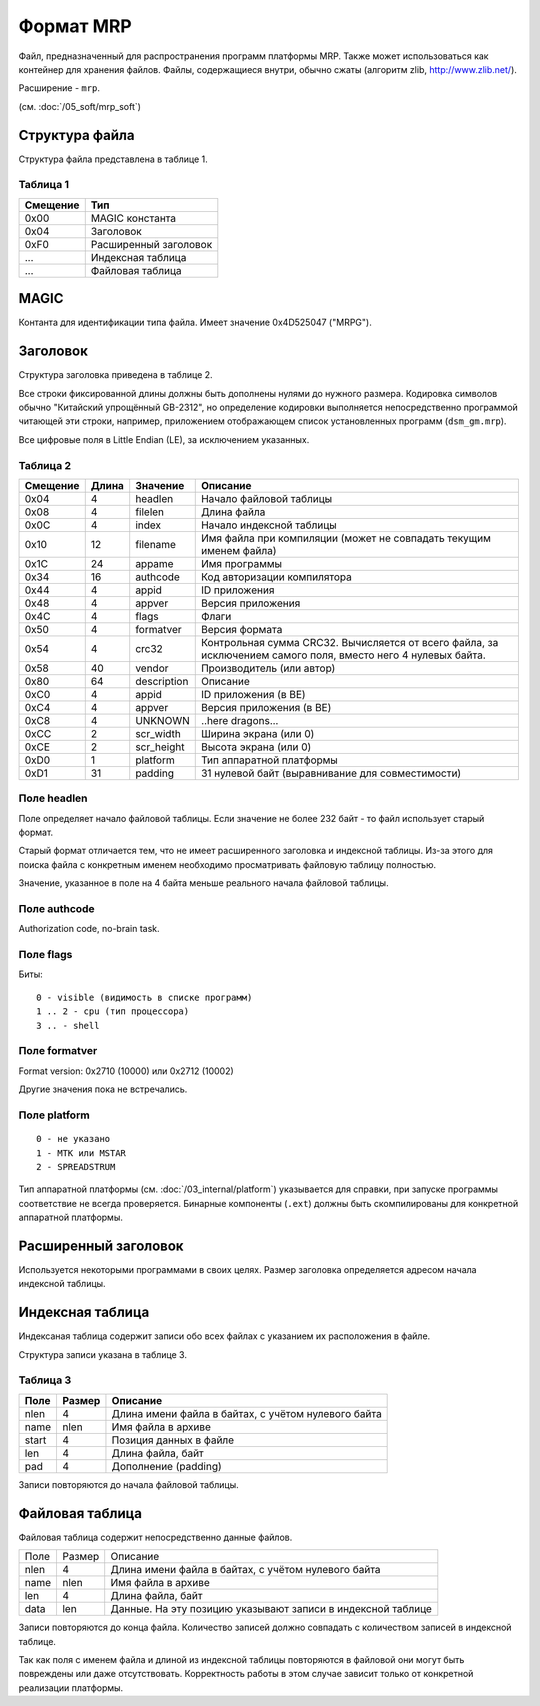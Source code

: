 Формат MRP
==========

Файл, предназначенный для распространения программ платформы MRP. Также может
использоваться как контейнер для хранения файлов. Файлы, содержащиеся внутри,
обычно сжаты (алгоритм zlib, http://www.zlib.net/).

Расширение - ``mrp``.

(см. :doc:`/05_soft/mrp_soft`)

Структура файла
---------------

Структура файла представлена в таблице 1.

Таблица 1
~~~~~~~~~

+----------+-----------------------+
| Смещение | Тип                   | 
+==========+=======================+
| 0x00     | MAGIC константа       |
+----------+-----------------------+
| 0x04     | Заголовок             |
+----------+-----------------------+
| 0xF0     | Расширенный заголовок |
+----------+-----------------------+
| ...      | Индексная таблица     |
+----------+-----------------------+
| ...      | Файловая таблица      |
+----------+-----------------------+

MAGIC
-----
Контанта для идентификации типа файла. Имеет значение 0х4D525047 ("MRPG").

Заголовок
---------

Структура заголовка приведена в таблице 2. 

Все строки фиксированной длины должны быть дополнены нулями до нужного размера.
Кодировка символов обычно "Китайский упрощённый GB-2312", но определение кодировки
выполняется непосредственно программой читающей эти строки, например, приложением
отображающем список установленных программ (``dsm_gm.mrp``).

Все цифровые поля в Little Endian (LE), за исключением указанных.

Таблица 2
~~~~~~~~~

+----------+-------+-------------+---------------------------------------------+
| Смещение | Длина | Значение    | Описание                                    |
+==========+=======+=============+=============================================+
|     0x04 |    4  | headlen     | Начало файловой таблицы                     |
+----------+-------+-------------+---------------------------------------------+
|     0x08 |    4  | filelen     | Длина файла                                 |
+----------+-------+-------------+---------------------------------------------+
|     0x0С |    4  | index       | Начало индексной таблицы                    |
+----------+-------+-------------+---------------------------------------------+
|     0x10 |   12  | filename    | Имя файла при компиляции (может не          |
|          |       |             | совпадать текущим именем файла)             |
+----------+-------+-------------+---------------------------------------------+
|     0x1С |   24  | appame      | Имя программы                               |
+----------+-------+-------------+---------------------------------------------+
|     0x34 |   16  | authcode    | Код авторизации компилятора                 |
+----------+-------+-------------+---------------------------------------------+
|     0x44 |    4  | appid       | ID приложения                               |
+----------+-------+-------------+---------------------------------------------+
|     0x48 |    4  | appver      | Версия приложения                           |
+----------+-------+-------------+---------------------------------------------+
|     0x4C |    4  | flags       | Флаги                                       |
+----------+-------+-------------+---------------------------------------------+
|     0x50 |    4  | formatver   | Версия формата                              |
+----------+-------+-------------+---------------------------------------------+
|     0x54 |    4  | crc32       | Контрольная сумма CRC32. Вычисляется от     |
|          |       |             | всего  файла, за исключением самого поля,   |
|          |       |             | вместо него 4 нулевых байта.                |
+----------+-------+-------------+---------------------------------------------+
|     0x58 |   40  | vendor      | Производитель (или автор)                   |
+----------+-------+-------------+---------------------------------------------+
|     0x80 |   64  | description | Описание                                    |
+----------+-------+-------------+---------------------------------------------+
|     0xС0 |    4  | appid       | ID приложения (в BE)                        |
+----------+-------+-------------+---------------------------------------------+
|     0xС4 |    4  | appver      | Версия приложения (в BE)                    |
+----------+-------+-------------+---------------------------------------------+
|     0xС8 |    4  | UNKNOWN     | ..here dragons...                           |
+----------+-------+-------------+---------------------------------------------+
|     0xСC |    2  | scr_width   | Ширина экрана (или 0)                       |
+----------+-------+-------------+---------------------------------------------+
|     0xСE |    2  | scr_height  | Высота экрана (или 0)                       |
+----------+-------+-------------+---------------------------------------------+
|     0xD0 |    1  | platform    | Тип аппаратной платформы                    |
+----------+-------+-------------+---------------------------------------------+
|     0xD1 |   31  | padding     | 31 нулевой байт (выравнивание для           | 
|          |       |             | совместимости)                              |
+----------+-------+-------------+---------------------------------------------+

Поле headlen
~~~~~~~~~~~~

Поле определяет начало файловой таблицы. Если значение не более 232 байт - то 
файл использует старый формат. 

Старый формат отличается тем, что не имеет расширенного заголовка и индексной 
таблицы. Из-за этого для поиска файла с конкретным именем необходимо 
просматривать файловую таблицу полностью.

Значение, указанное в поле на 4 байта меньше реального начала файловой таблицы.

Поле authcode
~~~~~~~~~~~~~

Authorization code, no-brain task.


Поле flags
~~~~~~~~~~

Биты:

::

  0 - visible (видимость в списке программ)
  1 .. 2 - cpu (тип процессора)
  3 .. - shell


Поле formatver
~~~~~~~~~~~~~~

Format version: 0x2710 (10000) или 0x2712 (10002)

Другие значения пока не встречались.


Поле platform
~~~~~~~~~~~~~
::

  0 - не указано
  1 - MTK или MSTAR
  2 - SPREADSTRUM

Тип аппаратной платформы (см. :doc:`/03_internal/platform`) указывается для 
справки, при запуске программы соответствие не всегда проверяется. Бинарные 
компоненты (``.ext``) должны быть скомпилированы для конкретной аппаратной 
платформы.

Расширенный заголовок
---------------------

Используется некоторыми программами в своих целях. Размер заголовка 
определяется адресом начала индексной таблицы.

Индексная таблица
-----------------

Индексаная таблица содержит записи обо всех файлах с указанием их расположения 
в файле. 

Структура записи указана в таблице 3.

Таблица 3
~~~~~~~~~

+-------+--------+-----------------------------------------------------+
| Поле  | Размер | Описание                                            |
+=======+========+=====================================================+
|  nlen |      4 | Длина имени файла в байтах, с учётом нулевого байта |
+-------+--------+-----------------------------------------------------+
|  name |   nlen | Имя файла в архиве                                  |
+-------+--------+-----------------------------------------------------+
| start |      4 | Позиция данных в файле                              |
+-------+--------+-----------------------------------------------------+
|   len |      4 | Длина файла, байт                                   |
+-------+--------+-----------------------------------------------------+
|   pad |      4 | Дополнение (padding)                                |
+-------+--------+-----------------------------------------------------+
 
Записи повторяются до начала файловой таблицы.


Файловая таблица
----------------

Файловая таблица содержит непосредственно данные файлов.

+------+--------+-------------------------------------------------------+
| Поле | Размер | Описание                                              |
+------+--------+-------------------------------------------------------+
| nlen |      4 | Длина имени файла в байтах, с учётом нулевого байта   |
+------+--------+-------------------------------------------------------+
| name |   nlen | Имя файла в архиве                                    |
+------+--------+-------------------------------------------------------+ 
|  len |      4 | Длина файла, байт                                     |
+------+--------+-------------------------------------------------------+
| data |    len | Данные. На эту позицию указывают записи в индексной   |
|      |        | таблице                                               |
+------+--------+-------------------------------------------------------+

Записи повторяются до конца файла. Количество записей должно совпадать с 
количеством записей в индексной таблице.

Так как поля с именем файла и длиной из индексной таблицы повторяются в
файловой они могут быть повреждены или даже отсутствовать. Корректность работы 
в этом случае зависит только от конкретной реализации платформы.

